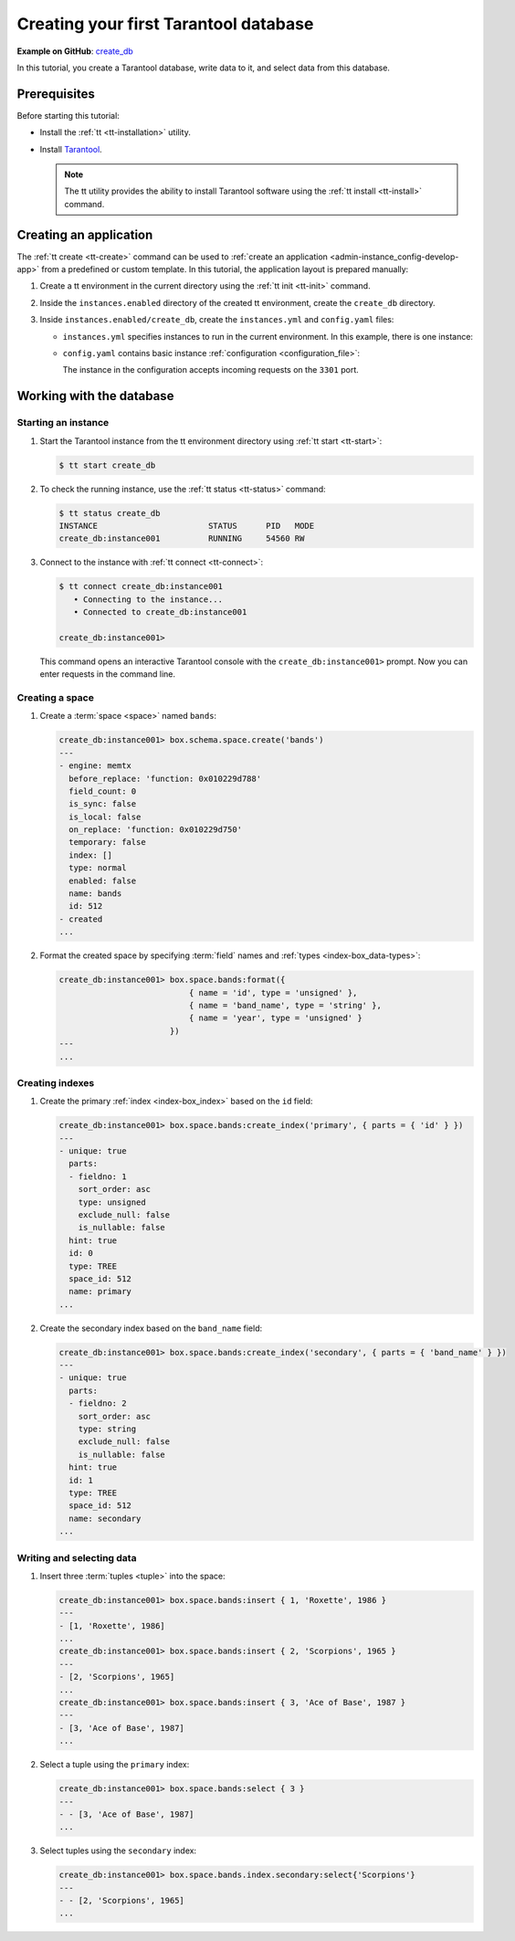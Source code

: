 ..  _getting_started_db:

Creating your first Tarantool database
======================================

**Example on GitHub**: `create_db <https://github.com/tarantool/doc/tree/latest/doc/code_snippets/snippets/config/instances.enabled/create_db>`_

In this tutorial, you create a Tarantool database, write data to it, and select data from this database.


..  _getting_started_db_prerequisites:

Prerequisites
-------------

Before starting this tutorial:

*   Install the :ref:`tt <tt-installation>` utility.
*   Install `Tarantool <https://www.tarantool.io/en/download/os-installation/>`_.

    .. NOTE::

        The tt utility provides the ability to install Tarantool software using the :ref:`tt install <tt-install>` command.



..  _getting_started_db_creating-app:

Creating an application
-----------------------

The :ref:`tt create <tt-create>` command can be used to :ref:`create an application <admin-instance_config-develop-app>` from a predefined or custom template.
In this tutorial, the application layout is prepared manually:

#.  Create a tt environment in the current directory using the :ref:`tt init <tt-init>` command.

#.  Inside the ``instances.enabled`` directory of the created tt environment, create the ``create_db`` directory.

#.  Inside ``instances.enabled/create_db``, create the ``instances.yml`` and ``config.yaml`` files:

    *   ``instances.yml`` specifies instances to run in the current environment. In this example, there is one instance:

        ..  literalinclude:: /code_snippets/snippets/config/instances.enabled/create_db/instances.yml
            :language: yaml
            :dedent:

    *   ``config.yaml`` contains basic instance :ref:`configuration <configuration_file>`:

        ..  literalinclude:: /code_snippets/snippets/config/instances.enabled/create_db/config.yaml
            :language: yaml
            :dedent:

        The instance in the configuration accepts incoming requests on the ``3301`` port.




..  _getting_started_db_working_with_database:

Working with the database
-------------------------

..  _getting_started_db-start:

Starting an instance
~~~~~~~~~~~~~~~~~~~~

#.  Start the Tarantool instance from the tt environment directory using :ref:`tt start <tt-start>`:

    ..  code-block:: console

        $ tt start create_db

#.  To check the running instance, use the :ref:`tt status <tt-status>` command:

    ..  code-block:: console

        $ tt status create_db
        INSTANCE                       STATUS      PID   MODE
        create_db:instance001          RUNNING     54560 RW

#.  Connect to the instance with :ref:`tt connect <tt-connect>`:

    ..  code-block:: console

        $ tt connect create_db:instance001
           • Connecting to the instance...
           • Connected to create_db:instance001

        create_db:instance001>

    This command opens an interactive Tarantool console with the ``create_db:instance001>`` prompt.
    Now you can enter requests in the command line.


..  _creating-db-locally:

Creating a space
~~~~~~~~~~~~~~~~

#.  Create a :term:`space <space>` named ``bands``:

    ..  code-block:: tarantoolsession

        create_db:instance001> box.schema.space.create('bands')
        ---
        - engine: memtx
          before_replace: 'function: 0x010229d788'
          field_count: 0
          is_sync: false
          is_local: false
          on_replace: 'function: 0x010229d750'
          temporary: false
          index: []
          type: normal
          enabled: false
          name: bands
          id: 512
        - created
        ...

#.  Format the created space by specifying :term:`field` names and :ref:`types <index-box_data-types>`:

    ..  code-block:: tarantoolsession

        create_db:instance001> box.space.bands:format({
                                   { name = 'id', type = 'unsigned' },
                                   { name = 'band_name', type = 'string' },
                                   { name = 'year', type = 'unsigned' }
                               })
        ---
        ...


..  _creating-db-indexes:

Creating indexes
~~~~~~~~~~~~~~~~

#.  Create the primary :ref:`index <index-box_index>` based on the ``id`` field:

    ..  code-block:: tarantoolsession

        create_db:instance001> box.space.bands:create_index('primary', { parts = { 'id' } })
        ---
        - unique: true
          parts:
          - fieldno: 1
            sort_order: asc
            type: unsigned
            exclude_null: false
            is_nullable: false
          hint: true
          id: 0
          type: TREE
          space_id: 512
          name: primary
        ...

#.  Create the secondary index based on the ``band_name`` field:

    ..  code-block:: tarantoolsession

        create_db:instance001> box.space.bands:create_index('secondary', { parts = { 'band_name' } })
        ---
        - unique: true
          parts:
          - fieldno: 2
            sort_order: asc
            type: string
            exclude_null: false
            is_nullable: false
          hint: true
          id: 1
          type: TREE
          space_id: 512
          name: secondary
        ...



..  _getting_started_db-start_writing_selecting_data:

Writing and selecting data
~~~~~~~~~~~~~~~~~~~~~~~~~~

#.  Insert three :term:`tuples <tuple>` into the space:

    ..  code-block:: tarantoolsession

        create_db:instance001> box.space.bands:insert { 1, 'Roxette', 1986 }
        ---
        - [1, 'Roxette', 1986]
        ...
        create_db:instance001> box.space.bands:insert { 2, 'Scorpions', 1965 }
        ---
        - [2, 'Scorpions', 1965]
        ...
        create_db:instance001> box.space.bands:insert { 3, 'Ace of Base', 1987 }
        ---
        - [3, 'Ace of Base', 1987]
        ...

#.  Select a tuple using the ``primary`` index:

    ..  code-block:: tarantoolsession

        create_db:instance001> box.space.bands:select { 3 }
        ---
        - - [3, 'Ace of Base', 1987]
        ...

#.  Select tuples using the ``secondary`` index:

    ..  code-block:: tarantoolsession

        create_db:instance001> box.space.bands.index.secondary:select{'Scorpions'}
        ---
        - - [2, 'Scorpions', 1965]
        ...
